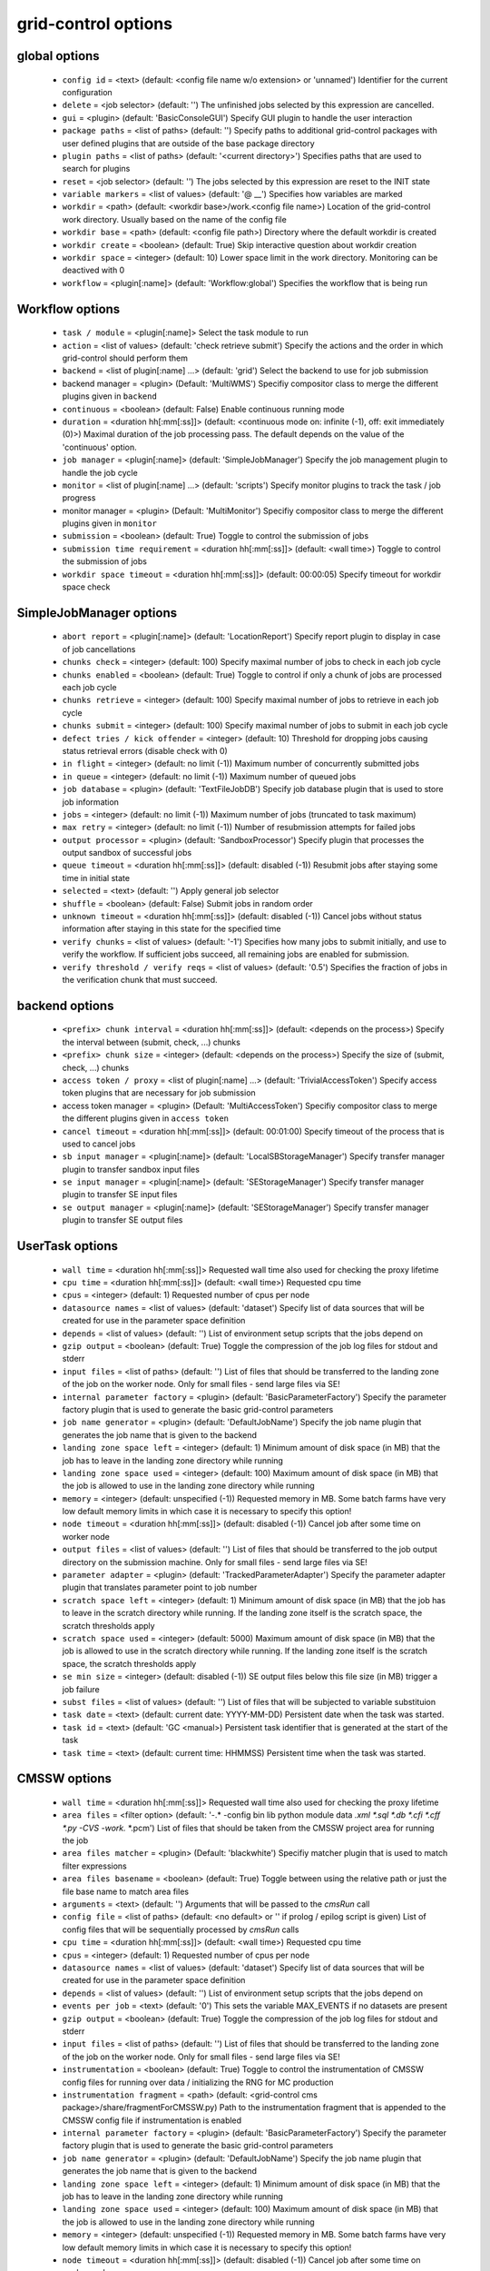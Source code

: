 grid-control options
====================

global options
--------------

  * ``config id`` = <text> (default: <config file name w/o extension> or 'unnamed')
    Identifier for the current configuration
  * ``delete`` = <job selector> (default: '')
    The unfinished jobs selected by this expression are cancelled.
  * ``gui`` = <plugin> (default: 'BasicConsoleGUI')
    Specify GUI plugin to handle the user interaction
  * ``package paths`` = <list of paths> (default: '')
    Specify paths to additional grid-control packages with user defined plugins that are outside of the base package directory
  * ``plugin paths`` = <list of paths> (default: '<current directory>')
    Specifies paths that are used to search for plugins
  * ``reset`` = <job selector> (default: '')
    The jobs selected by this expression are reset to the INIT state
  * ``variable markers`` = <list of values> (default: '@ __')
    Specifies how variables are marked
  * ``workdir`` = <path> (default: <workdir base>/work.<config file name>)
    Location of the grid-control work directory. Usually based on the name of the config file
  * ``workdir base`` = <path> (default: <config file path>)
    Directory where the default workdir is created
  * ``workdir create`` = <boolean> (default: True)
    Skip interactive question about workdir creation
  * ``workdir space`` = <integer> (default: 10)
    Lower space limit in the work directory. Monitoring can be deactived with 0
  * ``workflow`` = <plugin[:name]> (default: 'Workflow:global')
    Specifies the workflow that is being run

Workflow options
----------------

  * ``task / module`` = <plugin[:name]>
    Select the task module to run
  * ``action`` = <list of values> (default: 'check retrieve submit')
    Specify the actions and the order in which grid-control should perform them
  * ``backend`` = <list of plugin[:name] ...> (default: 'grid')
    Select the backend to use for job submission
  * backend manager = <plugin> (Default: 'MultiWMS')
    Specifiy compositor class to merge the different plugins given in ``backend``
  * ``continuous`` = <boolean> (default: False)
    Enable continuous running mode
  * ``duration`` = <duration hh[:mm[:ss]]> (default: <continuous mode on: infinite (-1), off: exit immediately (0)>)
    Maximal duration of the job processing pass. The default depends on the value of the 'continuous' option.
  * ``job manager`` = <plugin[:name]> (default: 'SimpleJobManager')
    Specify the job management plugin to handle the job cycle
  * ``monitor`` = <list of plugin[:name] ...> (default: 'scripts')
    Specify monitor plugins to track the task / job progress
  * monitor manager = <plugin> (Default: 'MultiMonitor')
    Specifiy compositor class to merge the different plugins given in ``monitor``
  * ``submission`` = <boolean> (default: True)
    Toggle to control the submission of jobs
  * ``submission time requirement`` = <duration hh[:mm[:ss]]> (default: <wall time>)
    Toggle to control the submission of jobs
  * ``workdir space timeout`` = <duration hh[:mm[:ss]]> (default: 00:00:05)
    Specify timeout for workdir space check

SimpleJobManager options
------------------------

  * ``abort report`` = <plugin[:name]> (default: 'LocationReport')
    Specify report plugin to display in case of job cancellations
  * ``chunks check`` = <integer> (default: 100)
    Specify maximal number of jobs to check in each job cycle
  * ``chunks enabled`` = <boolean> (default: True)
    Toggle to control if only a chunk of jobs are processed each job cycle
  * ``chunks retrieve`` = <integer> (default: 100)
    Specify maximal number of jobs to retrieve in each job cycle
  * ``chunks submit`` = <integer> (default: 100)
    Specify maximal number of jobs to submit in each job cycle
  * ``defect tries / kick offender`` = <integer> (default: 10)
    Threshold for dropping jobs causing status retrieval errors (disable check with 0)
  * ``in flight`` = <integer> (default: no limit (-1))
    Maximum number of concurrently submitted jobs
  * ``in queue`` = <integer> (default: no limit (-1))
    Maximum number of queued jobs
  * ``job database`` = <plugin> (default: 'TextFileJobDB')
    Specify job database plugin that is used to store job information
  * ``jobs`` = <integer> (default: no limit (-1))
    Maximum number of jobs (truncated to task maximum)
  * ``max retry`` = <integer> (default: no limit (-1))
    Number of resubmission attempts for failed jobs
  * ``output processor`` = <plugin> (default: 'SandboxProcessor')
    Specify plugin that processes the output sandbox of successful jobs
  * ``queue timeout`` = <duration hh[:mm[:ss]]> (default: disabled (-1))
    Resubmit jobs after staying some time in initial state
  * ``selected`` = <text> (default: '')
    Apply general job selector
  * ``shuffle`` = <boolean> (default: False)
    Submit jobs in random order
  * ``unknown timeout`` = <duration hh[:mm[:ss]]> (default: disabled (-1))
    Cancel jobs without status information after staying in this state for the specified time
  * ``verify chunks`` = <list of values> (default: '-1')
    Specifies how many jobs to submit initially, and use to verify the workflow. If sufficient jobs succeed, all remaining jobs are enabled for submission.
  * ``verify threshold / verify reqs`` = <list of values> (default: '0.5')
    Specifies the fraction of jobs in the verification chunk that must succeed.

backend options
---------------

  * ``<prefix> chunk interval`` = <duration hh[:mm[:ss]]> (default: <depends on the process>)
    Specify the interval between (submit, check, ...) chunks
  * ``<prefix> chunk size`` = <integer> (default: <depends on the process>)
    Specify the size of (submit, check, ...) chunks
  * ``access token / proxy`` = <list of plugin[:name] ...> (default: 'TrivialAccessToken')
    Specify access token plugins that are necessary for job submission
  * access token manager = <plugin> (Default: 'MultiAccessToken')
    Specifiy compositor class to merge the different plugins given in ``access token``
  * ``cancel timeout`` = <duration hh[:mm[:ss]]> (default: 00:01:00)
    Specify timeout of the process that is used to cancel jobs
  * ``sb input manager`` = <plugin[:name]> (default: 'LocalSBStorageManager')
    Specify transfer manager plugin to transfer sandbox input files
  * ``se input manager`` = <plugin[:name]> (default: 'SEStorageManager')
    Specify transfer manager plugin to transfer SE input files
  * ``se output manager`` = <plugin[:name]> (default: 'SEStorageManager')
    Specify transfer manager plugin to transfer SE output files

UserTask options
----------------

  * ``wall time`` = <duration hh[:mm[:ss]]>
    Requested wall time also used for checking the proxy lifetime
  * ``cpu time`` = <duration hh[:mm[:ss]]> (default: <wall time>)
    Requested cpu time
  * ``cpus`` = <integer> (default: 1)
    Requested number of cpus per node
  * ``datasource names`` = <list of values> (default: 'dataset')
    Specify list of data sources that will be created for use in the parameter space definition
  * ``depends`` = <list of values> (default: '')
    List of environment setup scripts that the jobs depend on
  * ``gzip output`` = <boolean> (default: True)
    Toggle the compression of the job log files for stdout and stderr
  * ``input files`` = <list of paths> (default: '')
    List of files that should be transferred to the landing zone of the job on the worker node. Only for small files - send large files via SE!
  * ``internal parameter factory`` = <plugin> (default: 'BasicParameterFactory')
    Specify the parameter factory plugin that is used to generate the basic grid-control parameters
  * ``job name generator`` = <plugin> (default: 'DefaultJobName')
    Specify the job name plugin that generates the job name that is given to the backend
  * ``landing zone space left`` = <integer> (default: 1)
    Minimum amount of disk space (in MB) that the job has to leave in the landing zone directory while running
  * ``landing zone space used`` = <integer> (default: 100)
    Maximum amount of disk space (in MB) that the job is allowed to use in the landing zone directory while running
  * ``memory`` = <integer> (default: unspecified (-1))
    Requested memory in MB. Some batch farms have very low default memory limits in which case it is necessary to specify this option!
  * ``node timeout`` = <duration hh[:mm[:ss]]> (default: disabled (-1))
    Cancel job after some time on worker node
  * ``output files`` = <list of values> (default: '')
    List of files that should be transferred to the job output directory on the submission machine. Only for small files - send large files via SE!
  * ``parameter adapter`` = <plugin> (default: 'TrackedParameterAdapter')
    Specify the parameter adapter plugin that translates parameter point to job number
  * ``scratch space left`` = <integer> (default: 1)
    Minimum amount of disk space (in MB) that the job has to leave in the scratch directory while running. If the landing zone itself is the scratch space, the scratch thresholds apply
  * ``scratch space used`` = <integer> (default: 5000)
    Maximum amount of disk space (in MB) that the job is allowed to use in the scratch directory while running. If the landing zone itself is the scratch space, the scratch thresholds apply
  * ``se min size`` = <integer> (default: disabled (-1))
    SE output files below this file size (in MB) trigger a job failure
  * ``subst files`` = <list of values> (default: '')
    List of files that will be subjected to variable substituion
  * ``task date`` = <text> (default: current date: YYYY-MM-DD)
    Persistent date when the task was started.
  * ``task id`` = <text> (default: 'GC <manual>)
    Persistent task identifier that is generated at the start of the task
  * ``task time`` = <text> (default: current time: HHMMSS)
    Persistent time when the task was started.

CMSSW options
-------------

  * ``wall time`` = <duration hh[:mm[:ss]]>
    Requested wall time also used for checking the proxy lifetime
  * ``area files`` = <filter option> (default: '-.* -config bin lib python module data *.xml *.sql *.db *.cfi *.cff *.py -CVS -work.* *.pcm')
    List of files that should be taken from the CMSSW project area for running the job
  * ``area files matcher`` = <plugin> (Default: 'blackwhite')
    Specifiy matcher plugin that is used to match filter expressions
  * ``area files basename`` = <boolean> (default: True)
    Toggle between using the relative path or just the file base name to match area files
  * ``arguments`` = <text> (default: '')
    Arguments that will be passed to the *cmsRun* call
  * ``config file`` = <list of paths> (default: <no default> or '' if prolog / epilog script is given)
    List of config files that will be sequentially processed by *cmsRun* calls
  * ``cpu time`` = <duration hh[:mm[:ss]]> (default: <wall time>)
    Requested cpu time
  * ``cpus`` = <integer> (default: 1)
    Requested number of cpus per node
  * ``datasource names`` = <list of values> (default: 'dataset')
    Specify list of data sources that will be created for use in the parameter space definition
  * ``depends`` = <list of values> (default: '')
    List of environment setup scripts that the jobs depend on
  * ``events per job`` = <text> (default: '0')
    This sets the variable MAX_EVENTS if no datasets are present
  * ``gzip output`` = <boolean> (default: True)
    Toggle the compression of the job log files for stdout and stderr
  * ``input files`` = <list of paths> (default: '')
    List of files that should be transferred to the landing zone of the job on the worker node. Only for small files - send large files via SE!
  * ``instrumentation`` = <boolean> (default: True)
    Toggle to control the instrumentation of CMSSW config files for running over data / initializing the RNG for MC production
  * ``instrumentation fragment`` = <path> (default: <grid-control cms package>/share/fragmentForCMSSW.py)
    Path to the instrumentation fragment that is appended to the CMSSW config file if instrumentation is enabled
  * ``internal parameter factory`` = <plugin> (default: 'BasicParameterFactory')
    Specify the parameter factory plugin that is used to generate the basic grid-control parameters
  * ``job name generator`` = <plugin> (default: 'DefaultJobName')
    Specify the job name plugin that generates the job name that is given to the backend
  * ``landing zone space left`` = <integer> (default: 1)
    Minimum amount of disk space (in MB) that the job has to leave in the landing zone directory while running
  * ``landing zone space used`` = <integer> (default: 100)
    Maximum amount of disk space (in MB) that the job is allowed to use in the landing zone directory while running
  * ``memory`` = <integer> (default: unspecified (-1))
    Requested memory in MB. Some batch farms have very low default memory limits in which case it is necessary to specify this option!
  * ``node timeout`` = <duration hh[:mm[:ss]]> (default: disabled (-1))
    Cancel job after some time on worker node
  * ``output files`` = <list of values> (default: '')
    List of files that should be transferred to the job output directory on the submission machine. Only for small files - send large files via SE!
  * ``parameter adapter`` = <plugin> (default: 'TrackedParameterAdapter')
    Specify the parameter adapter plugin that translates parameter point to job number
  * ``project area`` = <path> (default: <depends on ``scram arch`` and ``scram project``>)
    Specify location of the CMSSW project area that should be send with the job. Instead of the CMSSW project area, it is possible to specify ``scram arch`` and ``scram project`` to use a fresh CMSSW project.
  * ``scram arch`` = <text> (default: <depends on ``project area``>)
    Specify scram architecture that should be used by the job (eg. 'slc7_amd64_gcc777'). When using an existing CMSSW project area with ``project area``, this option uses the default value taken from the project area.
  * ``scram arch requirements`` = <boolean> (default: True)
    Toggle the inclusion of the scram architecture in the job requirements
  * ``scram project`` = <list of values> (default: '')
    Specify scram project that should be used by the job (eg. 'CMSSW CMSSW_9_9_9')
  * ``scram project requirements`` = <boolean> (default: False)
    Toggle the inclusion of the scram project name in the job requirements
  * ``scram project version requirements`` = <boolean> (default: False)
    Toggle the inclusion of the scram project version in the job requirements
  * ``scram version`` = <text> (default: 'scramv1')
    Specify scram version that should be used by the job.
  * ``scratch space left`` = <integer> (default: 1)
    Minimum amount of disk space (in MB) that the job has to leave in the scratch directory while running. If the landing zone itself is the scratch space, the scratch thresholds apply
  * ``scratch space used`` = <integer> (default: 5000)
    Maximum amount of disk space (in MB) that the job is allowed to use in the scratch directory while running. If the landing zone itself is the scratch space, the scratch thresholds apply
  * ``se min size`` = <integer> (default: disabled (-1))
    SE output files below this file size (in MB) trigger a job failure
  * ``se project area / se runtime`` = <boolean> (default: True)
    Toggle to specify how the CMSSW project area should be transferred to the worker node
  * ``subst files`` = <list of values> (default: '')
    List of files that will be subjected to variable substituion
  * ``task date`` = <text> (default: current date: YYYY-MM-DD)
    Persistent date when the task was started.
  * ``task id`` = <text> (default: 'GC <manual>)
    Persistent task identifier that is generated at the start of the task
  * ``task time`` = <text> (default: current time: HHMMSS)
    Persistent time when the task was started.
  * ``vo software dir / cmssw dir`` = <text> (default: '')
    This option allows to override of the VO_CMS_SW_DIR environment variable

CMSSWAdvanced options
---------------------

  * ``wall time`` = <duration hh[:mm[:ss]]>
    Requested wall time also used for checking the proxy lifetime
  * ``area files`` = <filter option> (default: '-.* -config bin lib python module data *.xml *.sql *.db *.cfi *.cff *.py -CVS -work.* *.pcm')
    List of files that should be taken from the CMSSW project area for running the job
  * ``area files matcher`` = <plugin> (Default: 'blackwhite')
    Specifiy matcher plugin that is used to match filter expressions
  * ``area files basename`` = <boolean> (default: True)
    Toggle between using the relative path or just the file base name to match area files
  * ``arguments`` = <text> (default: '')
    Arguments that will be passed to the *cmsRun* call
  * ``config file`` = <list of paths> (default: <no default> or '' if prolog / epilog script is given)
    List of config files that will be sequentially processed by *cmsRun* calls
  * ``cpu time`` = <duration hh[:mm[:ss]]> (default: <wall time>)
    Requested cpu time
  * ``cpus`` = <integer> (default: 1)
    Requested number of cpus per node
  * ``datasource names`` = <list of values> (default: 'dataset')
    Specify list of data sources that will be created for use in the parameter space definition
  * ``depends`` = <list of values> (default: '')
    List of environment setup scripts that the jobs depend on
  * ``events per job`` = <text> (default: '0')
    This sets the variable MAX_EVENTS if no datasets are present
  * ``gzip output`` = <boolean> (default: True)
    Toggle the compression of the job log files for stdout and stderr
  * ``input files`` = <list of paths> (default: '')
    List of files that should be transferred to the landing zone of the job on the worker node. Only for small files - send large files via SE!
  * ``instrumentation`` = <boolean> (default: True)
    Toggle to control the instrumentation of CMSSW config files for running over data / initializing the RNG for MC production
  * ``instrumentation fragment`` = <path> (default: <grid-control cms package>/share/fragmentForCMSSW.py)
    Path to the instrumentation fragment that is appended to the CMSSW config file if instrumentation is enabled
  * ``internal parameter factory`` = <plugin> (default: 'BasicParameterFactory')
    Specify the parameter factory plugin that is used to generate the basic grid-control parameters
  * ``job name generator`` = <plugin> (default: 'DefaultJobName')
    Specify the job name plugin that generates the job name that is given to the backend
  * ``landing zone space left`` = <integer> (default: 1)
    Minimum amount of disk space (in MB) that the job has to leave in the landing zone directory while running
  * ``landing zone space used`` = <integer> (default: 100)
    Maximum amount of disk space (in MB) that the job is allowed to use in the landing zone directory while running
  * ``memory`` = <integer> (default: unspecified (-1))
    Requested memory in MB. Some batch farms have very low default memory limits in which case it is necessary to specify this option!
  * ``nickname config`` = <lookup specifier> (default: {})
    Allows to specify a dictionary with list of config files that will be sequentially processed by *cmsRun* calls. The dictionary key is the job dependent dataset nickname
  * ``nickname config matcher`` = <plugin> (Default: 'regex')
    Specifiy matcher plugin that is used to match the lookup expressions
  * ``nickname constants`` = <list of values> (default: '')
    Allows to specify a list of nickname dependent variables. The value of the variables is specified separately in the form of a dictionary. (This option is deprecated, since *all* variables support this functionality now!)
  * ``nickname lumi filter`` = <dictionary> (default: {})
    Allows to specify a dictionary with nickname dependent lumi filter expressions. (This option is deprecated, since the normal option ``lumi filter`` already supports this!)
  * ``node timeout`` = <duration hh[:mm[:ss]]> (default: disabled (-1))
    Cancel job after some time on worker node
  * ``output files`` = <list of values> (default: '')
    List of files that should be transferred to the job output directory on the submission machine. Only for small files - send large files via SE!
  * ``parameter adapter`` = <plugin> (default: 'TrackedParameterAdapter')
    Specify the parameter adapter plugin that translates parameter point to job number
  * ``project area`` = <path> (default: <depends on ``scram arch`` and ``scram project``>)
    Specify location of the CMSSW project area that should be send with the job. Instead of the CMSSW project area, it is possible to specify ``scram arch`` and ``scram project`` to use a fresh CMSSW project.
  * ``scram arch`` = <text> (default: <depends on ``project area``>)
    Specify scram architecture that should be used by the job (eg. 'slc7_amd64_gcc777'). When using an existing CMSSW project area with ``project area``, this option uses the default value taken from the project area.
  * ``scram arch requirements`` = <boolean> (default: True)
    Toggle the inclusion of the scram architecture in the job requirements
  * ``scram project`` = <list of values> (default: '')
    Specify scram project that should be used by the job (eg. 'CMSSW CMSSW_9_9_9')
  * ``scram project requirements`` = <boolean> (default: False)
    Toggle the inclusion of the scram project name in the job requirements
  * ``scram project version requirements`` = <boolean> (default: False)
    Toggle the inclusion of the scram project version in the job requirements
  * ``scram version`` = <text> (default: 'scramv1')
    Specify scram version that should be used by the job.
  * ``scratch space left`` = <integer> (default: 1)
    Minimum amount of disk space (in MB) that the job has to leave in the scratch directory while running. If the landing zone itself is the scratch space, the scratch thresholds apply
  * ``scratch space used`` = <integer> (default: 5000)
    Maximum amount of disk space (in MB) that the job is allowed to use in the scratch directory while running. If the landing zone itself is the scratch space, the scratch thresholds apply
  * ``se min size`` = <integer> (default: disabled (-1))
    SE output files below this file size (in MB) trigger a job failure
  * ``se project area / se runtime`` = <boolean> (default: True)
    Toggle to specify how the CMSSW project area should be transferred to the worker node
  * ``subst files`` = <list of values> (default: '')
    List of files that will be subjected to variable substituion
  * ``task date`` = <text> (default: current date: YYYY-MM-DD)
    Persistent date when the task was started.
  * ``task id`` = <text> (default: 'GC <manual>)
    Persistent task identifier that is generated at the start of the task
  * ``task time`` = <text> (default: current time: HHMMSS)
    Persistent time when the task was started.
  * ``vo software dir / cmssw dir`` = <text> (default: '')
    This option allows to override of the VO_CMS_SW_DIR environment variable

dataset options
---------------

  * ``<datasource>`` = <list of [<nickname> : [<provider> :]] <dataset specifier> > (default: '')
    List of datasets to process (including optional nickname and dataset provider information)
  * <datasource> manager = <plugin> (Default: ':ThreadedMultiDatasetProvider:')
    Specifiy compositor class to merge the different plugins given in ``<datasource>``
  * ``<datasource> default query interval`` = <duration hh[:mm[:ss]]> (default: 00:01:00)
    Specify the default limit for the dataset query interval
  * ``<datasource> nickname source / nickname source`` = <plugin> (default: 'SimpleNickNameProducer')
    Specify nickname plugin that determines the nickname for datasets
  * ``<datasource> partition processor / partition processor`` = <list of plugins> (default: 'TFCPartitionProcessor LocationPartitionProcessor MetaPartitionProcessor BasicPartitionProcessor')
    Specify list of plugins that process partitions
  * <datasource> partition processor manager = <plugin> (Default: 'MultiPartitionProcessor')
    Specifiy compositor class to merge the different plugins given in ``<datasource> partition processor``
  * ``<datasource> processor`` = <list of plugins> (default: 'NickNameConsistencyProcessor EntriesConsistencyDataProcessor URLDataProcessor URLCountDataProcessor EntriesCountDataProcessor EmptyDataProcessor UniqueDataProcessor LocationDataProcessor')
    Specify list of plugins that process datasets before the partitioning
  * <datasource> processor manager = <plugin> (Default: 'MultiDataProcessor')
    Specifiy compositor class to merge the different plugins given in ``<datasource> processor``
  * ``<datasource> provider / default provider`` = <text> (default: 'ListProvider')
    Specify the name of the default dataset provider
  * ``<datasource> refresh`` = <duration hh[:mm[:ss]]> (default: disabled (-1))
    Specify the interval to check for changes in the used datasets
  * ``<datasource> splitter`` = <plugin> (default: 'FileBoundarySplitter')
    Specify the dataset splitter plugin to partition the dataset
  * ``resync jobs`` = <enum: append|preserve|fillgap|reorder> (default: append)
    Specify how resynced jobs should be handled
  * ``resync metadata`` = <list of values> (default: '')
    List of metadata keys that have configuration options to specify how metadata changes are handled by a dataset resync
  * ``resync mode <metadata key>`` = <enum: disable|complete|changed|ignore> (default: complete)
    Specify how changes in the given metadata key affect partitions during resync
  * ``resync mode added`` = <enum: disable|complete|changed|ignore> (default: complete)
    Sets the resync mode for new files
  * ``resync mode expand`` = <enum: disable|complete|changed|ignore> (default: changed)
    Sets the resync mode for expanded files
  * ``resync mode removed`` = <enum: disable|complete|changed|ignore> (default: complete)
    Sets the resync mode for removed files
  * ``resync mode shrink`` = <enum: disable|complete|changed|ignore> (default: changed)
    Sets the resync mode for shrunken files

CMS grid proxy options
----------------------

  * ``new proxy lifetime`` = <duration hh[:mm[:ss]]> (default: 03:12:00)
    Specify the new lifetime for a newly created grid proxy
  * ``new proxy roles`` = <list of values> (default: '')
    Specify the new roles for a newly created grid proxy (in addition to the cms role)
  * ``new proxy timeout`` = <duration hh[:mm[:ss]]> (default: 00:00:10)
    Specify the timeout for waiting to create a new grid proxy

TaskExecutableWrapper options
-----------------------------

  * ``[<prefix>] arguments`` = <text> (default: '')
    Specify arguments for the executable
  * ``[<prefix>] executable`` = <text> (default: <no default> or '')
    Path to the executable
  * ``[<prefix>] send executable`` = <boolean> (default: True)
    Toggle to control if the specified executable should be send together with the job

interactive options
-------------------

  * ``<option name>`` = <boolean>
    Toggle to switch interactive questions on and off
  * ``dataset name assignment`` = <boolean> (default: True)
    Toggle interactive question about issues with the bijectivity of the dataset / block name assignments in the scan provider
  * ``delete jobs`` = <boolean> (default: True)
    Toggle interactivity of job deletion requests
  * ``reset jobs`` = <boolean> (default: True)
    Toggle interactivity of job reset requests

logging options
---------------

  * ``<logger name> file`` = <text>
    Log file used by file logger
  * ``<logger name> <handler> code context / <logger name> code context`` = <integer> (default: 2)
    Number of code context lines in shown exception logs
  * ``<logger name> <handler> detail lower limit / <logger name> detail lower limit`` = <enum: LEVEL 0..50|NOTSET|DEBUG3...DEBUG|INFO3..INFO|DEFAULT|WARNING|ERROR|CRITICAL> (default: DEBUG)
    Logging messages below this log level will use the long form output
  * ``<logger name> <handler> detail upper limit / <logger name> detail upper limit`` = <enum: LEVEL 0..50|NOTSET|DEBUG3...DEBUG|INFO3..INFO|DEFAULT|WARNING|ERROR|CRITICAL> (default: ERROR)
    Logging messages above this log level will use the long form output
  * ``<logger name> <handler> file stack / <logger name> file stack`` = <integer> (default: 1)
    Level of detail for file stack information shown in exception logs
  * ``<logger name> <handler> thread stack / <logger name> thread stack`` = <integer> (default: 1)
    Level of detail for thread stack information shown in exception logs
  * ``<logger name> <handler> tree / <logger name> tree`` = <integer> (default: 2)
    Level of detail for exception tree information shown in exception logs
  * ``<logger name> <handler> variables / <logger name> variables`` = <integer> (default: 200)
    Level of detail for variable information shown in exception logs
  * ``<logger name> debug file`` = <list of paths> (default: '"<gc dir>/debug.log" "/tmp/gc.debug.<uid>.<pid>" "~/gc.debug"')
    Logfile used by debug file logger. In case multiple paths are specified, the first usable path will be used.
  * ``<logger name> handler`` = <list of values> (default: '')
    List of log handlers
  * ``<logger name> level`` = <enum: LEVEL 0..50|NOTSET|DEBUG3...DEBUG|INFO3..INFO|DEFAULT|WARNING|ERROR|CRITICAL> (default: <depends on the logger>)
    Logging level of log handlers
  * ``<logger name> propagate`` = <boolean> (default: <depends on the logger>)
    Toggle log propagation
  * ``activity stream stderr / activity stream`` = <plugin> (default: 'default_stream')
    Specify activity stream class that displays the current activity tree on stderr
  * ``activity stream stdout / activity stream`` = <plugin> (default: 'default_stream')
    Specify activity stream class that displays the current activity tree on stdout
  * ``debug mode`` = <boolean> (default: False)
    Toggle debug mode (detailed exception output on stdout)
  * ``display logger`` = <boolean> (default: False)
    Toggle display of logging structure

parameters options
------------------

  * ``parameters`` = <text> (default: '')
    Specify the parameter expression that defines the parameter space. The syntax depends on the used parameter factory.

ActivityMonitor options
-----------------------

  * ``activity max length`` = <integer> (default: 75)
    Specify maximum number of activities to display

Matcher options
---------------

  * ``<prefix> case sensitive`` = <boolean>
    Toggle case sensitivity for the matcher

TimedActivityMonitor options
----------------------------

  * ``activity interval`` = <float> (default: 5.0)
    Specify interval to display the
  * ``activity max length`` = <integer> (default: 75)
    Specify maximum number of activities to display

GridEngineDiscoverNodes options
-------------------------------

  * ``discovery timeout`` = <duration hh[:mm[:ss]]> (default: 00:00:30)
    Specify timeout of the process that is used to discover backend featues

GridEngineDiscoverQueues options
--------------------------------

  * ``discovery timeout`` = <duration hh[:mm[:ss]]> (default: 00:00:30)
    Specify timeout of the process that is used to discover backend featues

PBSDiscoverNodes options
------------------------

  * ``discovery timeout`` = <duration hh[:mm[:ss]]> (default: 00:00:30)
    Specify timeout of the process that is used to discover backend featues

CheckJobsWithProcess options
----------------------------

  * ``check promiscuous`` = <boolean> (default: False)
    Toggle the indiscriminate logging of the job status tool output
  * ``check timeout`` = <duration hh[:mm[:ss]]> (default: 00:01:00)
    Specify timeout of the process that is used to check the job status

GridEngineCheckJobs options
---------------------------

  * ``check promiscuous`` = <boolean> (default: False)
    Toggle the indiscriminate logging of the job status tool output
  * ``check timeout`` = <duration hh[:mm[:ss]]> (default: 00:01:00)
    Specify timeout of the process that is used to check the job status
  * ``job status key`` = <list of values> (default: 'JB_jobnum JB_jobnumber JB_job_number')
    List of property names that are used to determine the wms id of jobs

EmptyDataProcessor options
--------------------------

  * ``<datasource> remove empty blocks`` = <boolean> (default: True)
    Toggle removal of empty blocks (without files) from the dataset
  * ``<datasource> remove empty files`` = <boolean> (default: True)
    Toggle removal of empty files (without entries) from the dataset

EntriesCountDataProcessor options
---------------------------------

  * ``<datasource> limit entries / <datasource> limit events`` = <integer> (default: -1)
    Specify the number of events after which addition files in the dataset are discarded

LocationDataProcessor options
-----------------------------

  * ``<datasource> location filter`` = <filter option> (default: '')
    Specify dataset location filter. Dataset without locations have the filter whitelist applied
  * ``<datasource> location filter matcher`` = <plugin> (Default: 'blackwhite')
    Specifiy matcher plugin that is used to match filter expressions
  * ``<datasource> location filter plugin`` = <plugin> (Default: 'strict')
    Specifiy matcher plugin that is used to match filter expressions
  * ``<datasource> location filter order`` = <enum: source|matcher> (Default: source)
    Specifiy the order of the filtered list

LumiDataProcessor options
-------------------------

  * ``<datasource> lumi filter / lumi filter`` = <lookup specifier>
    Specify lumi filter for the dataset (as nickname dependent dictionary)
  * ``<datasource> lumi filter matcher`` = <plugin> (Default: start)
    Specifiy matcher plugin that is used to match the lookup expressions
  * ``<datasource> lumi filter strictness / lumi filter strictness`` = <enum: strict|weak> (default: strict)
    Specify if the lumi filter requires the run and lumi information (strict) or just the run information (weak)
  * ``<datasource> lumi keep / lumi keep`` = <enum: RunLumi|Run|none> (default: <Run/none depending on active/inactive lumi filter>)
    Specify which lumi metadata to retain

MergeDataProcessor options
--------------------------

  * ``<datasource> location merge mode`` = <enum: intersection|union|separate> (default: intersection)
    Specify how the location information should be processed by the dataset block merge procedure
  * ``<datasource> metadata merge mode`` = <enum: intersection|union|separate> (default: union)
    Specify how the metadata information should be processed by the dataset block merge procedure

MultiDataProcessor options
--------------------------

  * ``<datasource> processor prune`` = <boolean> (default: True)
    Toggle the removal of unused dataset processors from the dataset processing pipeline

PartitionEstimator options
--------------------------

  * ``<datasource> target partitions / target partitions`` = <integer> (default: -1)
    Specify the number of partitions the splitter should aim for
  * ``<datasource> target partitions per nickname / target partitions per nickname`` = <integer> (default: -1)
    Specify the number of partitions per nickname the splitter should aim for

SortingDataProcessor options
----------------------------

  * ``<datasource> block sort`` = <boolean> (default: False)
    Toggle sorting of dataset blocks
  * ``<datasource> files sort`` = <boolean> (default: False)
    Toggle sorting of dataset files
  * ``<datasource> location sort`` = <boolean> (default: False)
    Toggle sorting of dataset locations
  * ``<datasource> sort`` = <boolean> (default: False)
    Toggle sorting of datasets

URLCountDataProcessor options
-----------------------------

  * ``<datasource> limit urls / <datasource> limit files`` = <integer> (default: -1)
    Specify the number of files after which addition files in the dataset are discarded
  * ``<datasource> limit urls fraction / <datasource> limit files fraction`` = <float> (default: -1.0)
    Specify the fraction of files in the dataset that should be used

URLDataProcessor options
------------------------

  * ``<datasource> ignore urls / <datasource> ignore files`` = <filter option> (default: '')
    Specify list of url / data sources to remove from the dataset
  * ``<datasource> ignore urls matcher`` = <plugin> (Default: 'blackwhite')
    Specifiy matcher plugin that is used to match filter expressions
  * ``<datasource> ignore urls plugin`` = <plugin> (Default: 'weak')
    Specifiy matcher plugin that is used to match filter expressions
  * ``<datasource> ignore urls order`` = <enum: source|matcher> (Default: source)
    Specifiy the order of the filtered list

EntriesConsistencyDataProcessor options
---------------------------------------

  * ``<datasource> check entry consistency`` = <enum: warn|abort|ignore> (default: abort)
    Toggle check for consistency between the number of events given in the block and and the files

NickNameConsistencyProcessor options
------------------------------------

  * ``<datasource> check nickname collision`` = <enum: warn|abort|ignore> (default: abort)
    Toggle nickname collision checks between datasets
  * ``<datasource> check nickname consistency`` = <enum: warn|abort|ignore> (default: abort)
    Toggle check for consistency of nicknames between blocks in the same dataset

UniqueDataProcessor options
---------------------------

  * ``<datasource> check unique block`` = <enum: warn|abort|skip|ignore|record> (default: abort)
    Specify how to react to duplicated dataset and blockname combinations
  * ``<datasource> check unique url`` = <enum: warn|abort|skip|ignore|record> (default: abort)
    Specify how to react to duplicated urls in the dataset

InlineNickNameProducer options
------------------------------

  * ``<datasource> nickname expr / nickname expr`` = <text> (default: 'current_nickname')
    Specify a python expression (using the variables dataset, block and oldnick) to generate the dataset nickname for the block

SimpleNickNameProducer options
------------------------------

  * ``<datasource> nickname full name / nickname full name`` = <boolean> (default: True)
    Toggle if the nickname should be constructed from the complete dataset name or from the first part

CMSBaseProvider options
-----------------------

  * ``<datasource> lumi filter / lumi filter`` = <lookup specifier>
    Specify lumi filter for the dataset (as nickname dependent dictionary)
  * ``<datasource> lumi filter matcher`` = <plugin> (Default: start)
    Specifiy matcher plugin that is used to match the lookup expressions
  * ``<datasource> lumi metadata / lumi metadata`` = <boolean>
    Toggle the retrieval of lumi metadata
  * ``dbs instance`` = <text> (default: 'prod/global')
    Specify the default dbs instance (by url or instance identifier) to use for dataset queries
  * ``location format`` = <enum: hostname|siteDB|both> (default: hostname)
    Specify the format of the DBS location information
  * ``only complete sites`` = <boolean> (default: True)
    Toggle the inclusion of incomplete sites in the dataset location information
  * ``only valid`` = <boolean> (default: True)
    Toggle the inclusion of files marked as invalid dataset
  * ``phedex sites`` = <filter option> (default: '-* T1_*_Disk T2_* T3_*')
    Toggle the inclusion of files marked as invalid dataset
  * ``phedex sites matcher`` = <plugin> (Default: 'blackwhite')
    Specifiy matcher plugin that is used to match filter expressions
  * ``phedex sites plugin`` = <plugin> (Default: 'strict')
    Specifiy matcher plugin that is used to match filter expressions
  * ``phedex sites order`` = <enum: source|matcher> (Default: source)
    Specifiy the order of the filtered list

ConfigDataProvider options
--------------------------

  * ``<dataset URL>`` = <int> [<metadata in JSON format>]
    The option name corresponds to the URL of the dataset file. The value consists of the number of entry and some optional file metadata
  * ``events`` = <integer> (default: automatic (-1))
    Specify total number of events in the dataset
  * ``metadata`` = <text> (default: '[]')
    List of metadata keys in the dataset
  * ``metadata common`` = <text> (default: '[]')
    Specify metadata values in JSON format that are common to all files in the dataset
  * ``nickname`` = <text> (default: <determined by dataset expression>)
    Specify the dataset nickname
  * ``prefix`` = <text> (default: '')
    Specify the common prefix of URLs in the dataset
  * ``se list`` = <text> (default: '')
    Specify list of locations where the dataset is available

ScanProviderBase options
------------------------

  * ``<prefix> guard override`` = <list of values> (default: <taken from the selected info scanners>)
    Override the list of guard keys that are preventing files from being in the same datasets or block
  * ``<prefix> hash keys`` = <list of values> (default: '')
    Specify list of keys that are used to determine the datasets or block assigment of files
  * ``<prefix> key select`` = <list of values> (default: '')
    Specify list of dataset or block hashes that are selected for this data source
  * ``<prefix> name pattern`` = <text> (default: '')
    Specify the name pattern for the dataset or block (using variables that are common to all files in the dataset or block)
  * ``scanner`` = <list of values> (default: <depends on other configuration options>)
    Specify list of info scanner plugins to retrieve dataset informations

DASProvider options
-------------------

  * ``<datasource> lumi filter / lumi filter`` = <lookup specifier>
    Specify lumi filter for the dataset (as nickname dependent dictionary)
  * ``<datasource> lumi filter matcher`` = <plugin> (Default: start)
    Specifiy matcher plugin that is used to match the lookup expressions
  * ``<datasource> lumi metadata / lumi metadata`` = <boolean>
    Toggle the retrieval of lumi metadata
  * ``das instance`` = <text> (default: 'https://cmsweb.cern.ch/das/cache')
    Specify url to the DAS instance that is used to query the datasets
  * ``dbs instance`` = <text> (default: 'prod/global')
    Specify the default dbs instance (by url or instance identifier) to use for dataset queries
  * ``location format`` = <enum: hostname|siteDB|both> (default: hostname)
    Specify the format of the DBS location information
  * ``only complete sites`` = <boolean> (default: True)
    Toggle the inclusion of incomplete sites in the dataset location information
  * ``only valid`` = <boolean> (default: True)
    Toggle the inclusion of files marked as invalid dataset
  * ``phedex sites`` = <filter option> (default: '-* T1_*_Disk T2_* T3_*')
    Toggle the inclusion of files marked as invalid dataset
  * ``phedex sites matcher`` = <plugin> (Default: 'blackwhite')
    Specifiy matcher plugin that is used to match filter expressions
  * ``phedex sites plugin`` = <plugin> (Default: 'strict')
    Specifiy matcher plugin that is used to match filter expressions
  * ``phedex sites order`` = <enum: source|matcher> (Default: source)
    Specifiy the order of the filtered list

ThreadedMultiDatasetProvider options
------------------------------------

  * ``dataprovider thread max`` = <integer> (default: 3)
    Specify the maximum number of threads used for dataset query
  * ``dataprovider thread timeout`` = <duration hh[:mm[:ss]]> (default: 00:15:00)
    Specify the timeout for the dataset query to fail

DBSInfoProvider options
-----------------------

  * ``<prefix> guard override`` = <list of values> (default: <taken from the selected info scanners>)
    Override the list of guard keys that are preventing files from being in the same datasets or block
  * ``<prefix> hash keys`` = <list of values> (default: '')
    Specify list of keys that are used to determine the datasets or block assigment of files
  * ``<prefix> key select`` = <list of values> (default: '')
    Specify list of dataset or block hashes that are selected for this data source
  * ``<prefix> name pattern`` = <text> (default: '')
    Specify the name pattern for the dataset or block (using variables that are common to all files in the dataset or block)
  * ``discovery`` = <boolean> (default: False)
    Toggle discovery only mode (without DBS consistency checks)
  * ``scanner`` = <list of values> (default: <depends on other configuration options>)
    Specify list of info scanner plugins to retrieve dataset informations

EventBoundarySplitter options
-----------------------------

  * ``<datasource> entries per job / <datasource> events per job / entries per job / events per job`` = <lookup specifier>
    Set granularity of dataset splitter
  * ``<datasource> entries per job matcher`` = <plugin> (Default: start)
    Specifiy matcher plugin that is used to match the lookup expressions

FLSplitStacker options
----------------------

  * ``<datasource> splitter stack / splitter stack`` = <list of plugins> (default: 'BlockBoundarySplitter')
    Specify sequence of dataset splitters. All dataset splitters except for the last one have to be of type 'FileLevelSplitter', splitting only along file boundaries.

FileBoundarySplitter options
----------------------------

  * ``<datasource> files per job / files per job`` = <lookup specifier>
    Set granularity of dataset splitter
  * ``<datasource> files per job matcher`` = <plugin> (Default: start)
    Specifiy matcher plugin that is used to match the lookup expressions

HybridSplitter options
----------------------

  * ``<datasource> entries per job / <datasource> events per job / entries per job / events per job`` = <lookup specifier>
    Set guideline for the granularity of the dataset splitter
  * ``<datasource> entries per job matcher`` = <plugin> (Default: start)
    Specifiy matcher plugin that is used to match the lookup expressions

RunSplitter options
-------------------

  * ``<datasource> run range / run range`` = <lookup specifier> (default: {None: 1})
    Specify number of sequential runs that are processed per job
  * ``<datasource> run range matcher`` = <plugin> (Default: start)
    Specifiy matcher plugin that is used to match the lookup expressions

UserMetadataSplitter options
----------------------------

  * ``split metadata`` = <lookup specifier> (default: {})
    Specify the name of the metadata variable that is used to partition the dataset into equivalence classes.
  * ``split metadata matcher`` = <plugin> (Default: start)
    Specifiy matcher plugin that is used to match the lookup expressions

ANSIGUI options
---------------

  * ``gui element`` = <list of plugin[:name] ...> (default: 'report activity log')
    Specify the GUI elements that form the GUI display
  * gui element manager = <plugin> (Default: 'MultiGUIElement')
    Specifiy compositor class to merge the different plugins given in ``gui element``
  * ``gui redraw delay`` = <float> (default: 0.05)
    Specify the redraw delay for gui elements
  * ``gui redraw interval`` = <float> (default: 0.1)
    Specify the redraw interval for gui elements

BasicConsoleGUI options
-----------------------

  * ``report`` = <list of plugin[:name] ...> (default: 'BasicTheme')
    Type of report to display during operations
  * report manager = <plugin> (Default: 'MultiReport')
    Specifiy compositor class to merge the different plugins given in ``report``

AddFilePrefix options
---------------------

  * ``filename prefix`` = <text> (default: '')
    Specify prefix that is prepended to the dataset file names

DetermineEntries options
------------------------

  * ``entries command / events command`` = <text> (default: '')
    Specify command that, given the file name as argument, returns with the number of entries in the file
  * ``entries default / events default`` = <integer> (default: -1)
    Specify the default number of entries in a dataset file
  * ``entries key / events key`` = <text> (default: '')
    Specify a variable from the available metadata that contains the number of entries in a dataset file
  * ``entries per key value / events per key value`` = <float> (default: 1.0)
    Specify the conversion factor between the number of entries in a dataset file and the metadata key

FilesFromDataProvider options
-----------------------------

  * ``source dataset path`` = <text>
    Specify path to dataset file that provides the input to the info scanner pipeline

FilesFromLS options
-------------------

  * ``source directory`` = <text> (default: '.')
    Specify source directory that is queried for dataset files
  * ``source recurse`` = <boolean> (default: False)
    Toggle recursion into directories. This is only possible for local source directories!

LFNFromPath options
-------------------

  * ``lfn marker`` = <text> (default: '/store/')
    Specifiy the string that marks the beginning of the LFN

MatchDelimeter options
----------------------

  * ``delimeter block key`` = <delimeter>:<start>:<end> (default: '')
    Specify the the delimeter and range to derive a block key
  * ``delimeter block modifier`` = <text> (default: '')
    Specify a python expression to modify the delimeter block key - using the variable 'value'
  * ``delimeter dataset key`` = <delimeter>:<start>:<end> (default: '')
    Specify the the delimeter and range to derive a dataset key
  * ``delimeter dataset modifier`` = <text> (default: '')
    Specify a python expression to modify the delimeter dataset key - using the variable 'value'
  * ``delimeter match`` = <delimeter>:<count> (default: '')
    Specify the the delimeter and number of delimeters that have to be in the dataset file

MatchOnFilename options
-----------------------

  * ``filename filter`` = <filter option> (default: '*.root')
    Specify filename filter to select files for the dataset
  * ``filename filter matcher`` = <plugin> (Default: 'shell')
    Specifiy matcher plugin that is used to match filter expressions
  * ``filename filter relative`` = <boolean> (default: True)
    Toggle between using the absolute path or just the base path to match file names

MetadataFromCMSSW options
-------------------------

  * ``include config infos`` = <boolean> (default: False)
    Toggle the inclusion of config information in the dataset metadata

MetadataFromTask options
------------------------

  * ``ignore task vars`` = <list of values> (default: <list of common task vars>)
    Specifiy the list of task variables that is not included in the dataset metadata

ObjectsFromCMSSW options
------------------------

  * ``include parent infos`` = <boolean> (default: False)
    Toggle the inclusion of parentage information in the dataset metadata
  * ``merge config infos`` = <boolean> (default: True)
    Toggle the merging of config file information according to config file hashes instead of config file names

OutputDirsFromConfig options
----------------------------

  * ``source config`` = <path>
    Specify source config file that contains the workflow whose output is queried for dataset files
  * ``source job selector`` = <text> (default: '')
    Specify job selector to apply to jobs in the task
  * ``workflow`` = <plugin[:name]> (default: 'Workflow:global')
    Specifies the workflow that is read from the config file

OutputDirsFromWork options
--------------------------

  * ``source directory`` = <path>
    Specify source directory that is queried for output directories of the task
  * ``source job selector`` = <text> (default: '')
    Specify job selector to apply to jobs in the task

ParentLookup options
--------------------

  * ``merge parents`` = <boolean> (default: False)
    Toggle the merging of dataset blocks with different parent paths
  * ``parent keys`` = <list of values> (default: '')
    Specify the dataset metadata keys that contain parentage information
  * ``parent match level`` = <integer> (default: 1)
    Specify the number of path components that is used to match parent files from the parent dataset and the used parent LFN. (0 == full match)
  * ``parent source`` = <text> (default: '')
    Specify the dataset specifier from which the parent information is taken

ConfigurableJobName options
---------------------------

  * ``job name`` = <text> (default: '@GC_TASK_ID@.@GC_JOB_ID@')
    Specify the job name template for the job name given to the backend

BlackWhiteMatcher options
-------------------------

  * ``<prefix> case sensitive`` = <boolean>
    Toggle case sensitivity for the matcher
  * ``<prefix> mode`` = <plugin> (default: 'start')
    Specify the matcher plugin that is used to match the subexpressions of the filter

GUIElement options
------------------

  * ``gui height interval`` = <float> (default: 10.0)
    Specify the interval for gui element height changes
  * ``gui refresh interval`` = <float> (default: 0.2)
    Specify the interval for gui element refresh cycles

GridAccessToken options
-----------------------

  * ``ignore needed time / ignore walltime`` = <boolean> (default: False)
    Toggle if the needed time influences the decision if the proxy allows job submission
  * ``ignore warnings`` = <boolean> (default: False)
    Toggle check for non-zero exit code from voms-proxy-info
  * ``min lifetime`` = <duration hh[:mm[:ss]]> (default: 00:05:00)
    Specify the minimal lifetime of the proxy that is required to enable job submission
  * ``proxy path`` = <text> (default: '')
    Specify the path to the proxy file that is used to check
  * ``query time / min query time`` = <duration hh[:mm[:ss]]> (default: 00:30:00)
    Specify the interval in which queries are performed
  * ``urgent query time / max query time`` = <duration hh[:mm[:ss]]> (default: 00:05:00)
    Specify the interval in which queries are performed when the time is running out

AFSAccessToken options
----------------------

  * ``access refresh`` = <duration hh[:mm[:ss]]> (default: 01:00:00)
    Specify the lifetime threshold at which the access token is renewed
  * ``ignore needed time / ignore walltime`` = <boolean> (default: False)
    Toggle if the needed time influences the decision if the proxy allows job submission
  * ``min lifetime`` = <duration hh[:mm[:ss]]> (default: 00:05:00)
    Specify the minimal lifetime of the proxy that is required to enable job submission
  * ``query time / min query time`` = <duration hh[:mm[:ss]]> (default: 00:30:00)
    Specify the interval in which queries are performed
  * ``tickets`` = <list of values> (default: <all tickets: ''>)
    Specify the subset of kerberos tickets to check the access token lifetime
  * ``urgent query time / max query time`` = <duration hh[:mm[:ss]]> (default: 00:05:00)
    Specify the interval in which queries are performed when the time is running out

CoverageBroker options
----------------------

  * ``<broker name>`` = <filter option> (default: '')
    Specify the subset of entries that is stored sequentially in the job requirements
  * ``<broker name> matcher`` = <plugin> (Default: 'blackwhite')
    Specifiy matcher plugin that is used to match filter expressions
  * ``<broker name> plugin`` = <plugin> (Default: 'try_strict')
    Specifiy matcher plugin that is used to match filter expressions
  * ``<broker name> order`` = <enum: source|matcher> (Default: matcher)
    Specifiy the order of the filtered list
  * ``<broker name> entries`` = <integer> (default: no limit (0))
    Specify the number of broker results to store in the job requirements
  * ``<broker name> randomize`` = <boolean> (default: False)
    Toggle the randomization of broker results

FilterBroker options
--------------------

  * ``<broker name>`` = <filter option> (default: '')
    Specify the filter expression to select entries given to the broker
  * ``<broker name> matcher`` = <plugin> (Default: 'blackwhite')
    Specifiy matcher plugin that is used to match filter expressions
  * ``<broker name> plugin`` = <plugin> (Default: 'try_strict')
    Specifiy matcher plugin that is used to match filter expressions
  * ``<broker name> order`` = <enum: source|matcher> (Default: matcher)
    Specifiy the order of the filtered list
  * ``<broker name> entries`` = <integer> (default: no limit (0))
    Specify the number of broker results to store in the job requirements
  * ``<broker name> randomize`` = <boolean> (default: False)
    Toggle the randomization of broker results

StorageBroker options
---------------------

  * ``<broker name> entries`` = <integer> (default: no limit (0))
    Specify the number of broker results to store in the job requirements
  * ``<broker name> randomize`` = <boolean> (default: False)
    Toggle the randomization of broker results
  * ``<broker name> storage access`` = <lookup specifier> (default: {})
    Specify the lookup dictionary that maps storage requirements into other kinds of requirements
  * ``<broker name> storage access matcher`` = <plugin> (Default: start)
    Specifiy matcher plugin that is used to match the lookup expressions

UserBroker options
------------------

  * ``<broker name>`` = <list of values> (default: '')
    Specify the list of user settings for the broker
  * ``<broker name> entries`` = <integer> (default: no limit (0))
    Specify the number of broker results to store in the job requirements
  * ``<broker name> randomize`` = <boolean> (default: False)
    Toggle the randomization of broker results

DashBoard options
-----------------

  * ``application`` = <text> (default: 'shellscript')
    Specify the name of the application that is reported to dashboard
  * ``dashboard timeout`` = <duration hh[:mm[:ss]]> (default: 00:00:05)
    Specify the timeout for dashboard interactions
  * ``task`` = <text> (default: <'analysis' but can be overridden by task>)
    Specify the task type reported to dashboard
  * ``task name`` = <text> (default: '@GC_TASK_ID@_@DATASETNICK@')
    Specify the task name reported to dashboard

JabberAlarm options
-------------------

  * ``source jid`` = <text>
    source account of the jabber messages
  * ``source password file`` = <path>
    path to password file of the source account
  * ``target jid`` = <text>
    target account of the jabber messages

ScriptMonitoring options
------------------------

  * ``on finish`` = <command or path> (default: '')
    Specify script that is executed when grid-control is exited
  * ``on finish type`` = <enum: executable|command> (Default: executable)
    Specifiy the type of command
  * ``on output`` = <command or path> (default: '')
    Specify script that is executed when the job output is retrieved
  * ``on output type`` = <enum: executable|command> (Default: executable)
    Specifiy the type of command
  * ``on status`` = <command or path> (default: '')
    Specify script that is executed when the job status changes
  * ``on status type`` = <enum: executable|command> (Default: executable)
    Specifiy the type of command
  * ``on submit`` = <command or path> (default: '')
    Specify script that is executed when a job is submitted
  * ``on submit type`` = <enum: executable|command> (Default: executable)
    Specifiy the type of command
  * ``script timeout`` = <duration hh[:mm[:ss]]> (default: 00:00:20)
    Specify the maximal script runtime after which the script is aborted
  * ``silent`` = <boolean> (default: True)
    Do not show output of event scripts

FrameGUIElement options
-----------------------

  * ``gui dump stream`` = <boolean> (default: True)
    Toggle dumping any buffered log streams recorded during GUI operations
  * ``gui height interval`` = <float> (default: 10.0)
    Specify the interval for gui element height changes
  * ``gui refresh interval`` = <float> (default: 0.2)
    Specify the interval for gui element refresh cycles

UserLogGUIElement options
-------------------------

  * ``gui height interval`` = <float> (default: 10.0)
    Specify the interval for gui element height changes
  * ``gui refresh interval`` = <float> (default: 0.2)
    Specify the interval for gui element refresh cycles
  * ``log dump`` = <boolean> (default: True)
    Toggle dump of the log history when grid-control is quitting
  * ``log length`` = <integer> (default: 200)
    Specify length of the log history
  * ``log wrap`` = <boolean> (default: True)
    Toggle wrapping of log entries

ActivityGUIElement options
--------------------------

  * ``activity height max`` = <integer> (default: 5)
    Specify the maximum height of the activity gui element
  * ``activity height min`` = <integer> (default: 1)
    Specify the minimal height of the activity gui element
  * ``activity stream`` = <plugin> (default: 'multi_stream')
    Specify activity stream class that displays the current activity tree on the gui
  * ``gui height interval`` = <float> (default: 10.0)
    Specify the interval for gui element height changes
  * ``gui refresh interval`` = <float> (default: 0.2)
    Specify the interval for gui element refresh cycles

ReportGUIElement options
------------------------

  * ``gui height interval`` = <float> (default: 10.0)
    Specify the interval for gui element height changes
  * ``gui refresh interval`` = <float> (default: 0.2)
    Specify the interval for gui element refresh cycles
  * ``report`` = <list of plugin[:name] ...> (default: 'ANSITheme')
    Type of report to display during operations
  * report manager = <plugin> (Default: 'MultiReport')
    Specifiy compositor class to merge the different plugins given in ``report``

ColorBarReport options
----------------------

  * ``report bar show numbers`` = <boolean> (default: False)
    Toggle displaying numeric information in the job progress bar

ModernReport options
--------------------

  * ``report categories max`` = <integer> (default: <20% of the console height>)
    Specify the maximum amount of categories that should be displayed

TimeReport options
------------------

  * ``dollar per hour`` = <float> (default: 0.013)
    Specify how much a cpu hour costs for the computing cost estimation

BackendReport options
---------------------

  * ``report hierarchy`` = <list of values> (default: 'wms')
    Specify the hierarchy of backend variables in the report table
  * ``report history`` = <boolean> (default: False)
    Toggle the inclusion of history job information in the report

LocalSBStorageManager options
-----------------------------

  * ``<storage type> path`` = <path> (default: <workdir>/sandbox)
    Specify the default transport URL that is used to transfer files over this type of storage channel

SEStorageManager options
------------------------

  * ``<storage channel> path / <storage type> path`` = <list of values>
    Specify the default transport URL(s) that are used to transfer files over this type of storage channel
  * ``<storage channel> files`` = <list of values> (default: '')
    Specify the files that are transferred over this storage channel
  * ``<storage channel> force`` = <boolean> (default: True)
    Specify the files that are transferred over this storage channel
  * ``<storage channel> pattern`` = <text> (default: '@X@')
    Specify the pattern that is used to translate local to remote file names
  * ``<storage channel> timeout`` = <duration hh[:mm[:ss]]> (default: 02:00:00)
    Specify the transfer timeout for files over this storage channel

ROOTTask options
----------------

  * ``executable`` = <text>
    Path to the executable
  * ``wall time`` = <duration hh[:mm[:ss]]>
    Requested wall time also used for checking the proxy lifetime
  * ``cpu time`` = <duration hh[:mm[:ss]]> (default: <wall time>)
    Requested cpu time
  * ``cpus`` = <integer> (default: 1)
    Requested number of cpus per node
  * ``datasource names`` = <list of values> (default: 'dataset')
    Specify list of data sources that will be created for use in the parameter space definition
  * ``depends`` = <list of values> (default: '')
    List of environment setup scripts that the jobs depend on
  * ``gzip output`` = <boolean> (default: True)
    Toggle the compression of the job log files for stdout and stderr
  * ``input files`` = <list of paths> (default: '')
    List of files that should be transferred to the landing zone of the job on the worker node. Only for small files - send large files via SE!
  * ``internal parameter factory`` = <plugin> (default: 'BasicParameterFactory')
    Specify the parameter factory plugin that is used to generate the basic grid-control parameters
  * ``job name generator`` = <plugin> (default: 'DefaultJobName')
    Specify the job name plugin that generates the job name that is given to the backend
  * ``landing zone space left`` = <integer> (default: 1)
    Minimum amount of disk space (in MB) that the job has to leave in the landing zone directory while running
  * ``landing zone space used`` = <integer> (default: 100)
    Maximum amount of disk space (in MB) that the job is allowed to use in the landing zone directory while running
  * ``memory`` = <integer> (default: unspecified (-1))
    Requested memory in MB. Some batch farms have very low default memory limits in which case it is necessary to specify this option!
  * ``node timeout`` = <duration hh[:mm[:ss]]> (default: disabled (-1))
    Cancel job after some time on worker node
  * ``output files`` = <list of values> (default: '')
    List of files that should be transferred to the job output directory on the submission machine. Only for small files - send large files via SE!
  * ``parameter adapter`` = <plugin> (default: 'TrackedParameterAdapter')
    Specify the parameter adapter plugin that translates parameter point to job number
  * ``root path`` = <text> (default: ${ROOTSYS})
    Path to the ROOT installation
  * ``scratch space left`` = <integer> (default: 1)
    Minimum amount of disk space (in MB) that the job has to leave in the scratch directory while running. If the landing zone itself is the scratch space, the scratch thresholds apply
  * ``scratch space used`` = <integer> (default: 5000)
    Maximum amount of disk space (in MB) that the job is allowed to use in the scratch directory while running. If the landing zone itself is the scratch space, the scratch thresholds apply
  * ``se min size`` = <integer> (default: disabled (-1))
    SE output files below this file size (in MB) trigger a job failure
  * ``subst files`` = <list of values> (default: '')
    List of files that will be subjected to variable substituion
  * ``task date`` = <text> (default: current date: YYYY-MM-DD)
    Persistent date when the task was started.
  * ``task id`` = <text> (default: 'GC <manual>)
    Persistent task identifier that is generated at the start of the task
  * ``task time`` = <text> (default: current time: HHMMSS)
    Persistent time when the task was started.

InactiveWMS options
-------------------

  * ``access token / proxy`` = <list of plugin[:name] ...> (default: 'TrivialAccessToken')
    Specify access token plugins that are necessary for job submission
  * access token manager = <plugin> (Default: 'MultiAccessToken')
    Specifiy compositor class to merge the different plugins given in ``access token``
  * ``job parser`` = <plugin> (default: 'JobInfoProcessor')
    Specify plugin that checks the output sandbox of the job and returns with the job status
  * ``wait idle`` = <integer> (default: 60)
    Wait for the specified duration if the job cycle was idle
  * ``wait work`` = <integer> (default: 10)
    Wait for the specified duration during the work steps of the job cycle

Local options
-------------

  * ``job parser`` = <plugin> (default: 'JobInfoProcessor')
    Specify plugin that checks the output sandbox of the job and returns with the job status
  * ``sandbox path`` = <path> (default: <workdir>/sandbox)
    Specify the sandbox path
  * ``wait idle`` = <integer> (default: 60)
    Wait for the specified duration if the job cycle was idle
  * ``wait work`` = <integer> (default: 10)
    Wait for the specified duration during the work steps of the job cycle
  * ``wms`` = <text> (default: '')
    Override automatic discovery of local backend

MultiWMS options
----------------

  * ``job parser`` = <plugin> (default: 'JobInfoProcessor')
    Specify plugin that checks the output sandbox of the job and returns with the job status
  * ``wait idle`` = <integer> (default: 60)
    Wait for the specified duration if the job cycle was idle
  * ``wait work`` = <integer> (default: 10)
    Wait for the specified duration during the work steps of the job cycle
  * ``wms broker`` = <plugin[:name]> (default: 'RandomBroker')
    Specify broker plugin to select the WMS for job submission

Condor options
--------------

  * ``classad data / classaddata`` = <list of values> (default: '')
    List of classAds to manually add to the job submission file
  * ``email / notifyemail`` = <text> (default: '')
    Specify the email address for job notifications
  * ``jdl data / jdldata`` = <list of values> (default: '')
    List of jdl lines to manually add to the job submission file
  * ``job parser`` = <plugin> (default: 'JobInfoProcessor')
    Specify plugin that checks the output sandbox of the job and returns with the job status
  * ``pool host list / poolhostlist`` = <list of values> (default: '')
    Specify list of pool hosts
  * ``poolargs query`` = <dictionary> (default: {})
    Specify keys for condor pool ClassAds
  * ``poolargs req`` = <dictionary> (default: {})
    Specify keys for condor pool ClassAds
  * ``remote dest`` = <text> (default: '@')
    Specify remote destination
  * ``remote type`` = <enum: LOCAL|SPOOL|SSH|GSISSH> (default: LOCAL)
    Specify the type of remote destination
  * ``remote user`` = <text> (default: '')
    Specify user at remote destination
  * ``remote workdir`` = <text> (default: '')
    Specify work directory at the remote destination
  * ``sandbox path`` = <path> (default: <workdir>/sandbox)
    Specify the sandbox path
  * ``site broker`` = <plugin[:name]> (default: 'UserBroker')
    Specify broker plugin to select the site for job submission
  * ``task id`` = <text> (default: <md5 hash>)
    Persistent condor task identifier that is generated at the start of the task
  * ``universe`` = <text> (default: 'vanilla')
    Specify the name of the Condor universe
  * ``wait idle`` = <integer> (default: 60)
    Wait for the specified duration if the job cycle was idle
  * ``wait work`` = <integer> (default: 10)
    Wait for the specified duration during the work steps of the job cycle

GridWMS options
---------------

  * ``ce`` = <text> (default: '')
    Specify CE for job submission
  * ``config`` = <path> (default: '')
    Specify the config file with grid settings
  * ``job parser`` = <plugin> (default: 'JobInfoProcessor')
    Specify plugin that checks the output sandbox of the job and returns with the job status
  * ``site broker`` = <plugin[:name]> (default: 'UserBroker')
    Specify broker plugin to select the site for job submission
  * ``vo`` = <text> (default: <group from the access token>)
    Specify the VO used for job submission
  * ``wait idle`` = <integer> (default: 60)
    Wait for the specified duration if the job cycle was idle
  * ``wait work`` = <integer> (default: 10)
    Wait for the specified duration during the work steps of the job cycle
  * ``warn sb size`` = <integer> (default: 5)
    Warning threshold for large sandboxes (in MB)

HTCondor options
----------------

  * ``append info`` = <list of values> (default: '')
    List of classAds to manually add to the job submission file
  * ``append opts`` = <list of values> (default: '')
    List of jdl lines to manually add to the job submission file
  * ``job parser`` = <plugin> (default: 'JobInfoProcessor')
    Specify plugin that checks the output sandbox of the job and returns with the job status
  * ``poolconfig`` = <list of values> (default: '')
    Specify the list of pool config files
  * ``sandbox path`` = <path> (default: <workdir>/sandbox.<wms name>)
    Specify the sandbox path
  * ``schedduri`` = <text> (default: '')
    Specify URI of the schedd
  * ``universe`` = <text> (default: 'vanilla')
    Specify the name of the Condor universe
  * ``wait idle`` = <integer> (default: 60)
    Wait for the specified duration if the job cycle was idle
  * ``wait work`` = <integer> (default: 10)
    Wait for the specified duration during the work steps of the job cycle

CreamWMS options
----------------

  * ``ce`` = <text> (default: '')
    Specify CE for job submission
  * ``config`` = <path> (default: '')
    Specify the config file with grid settings
  * ``job chunk size`` = <integer> (default: 10)
    Specify size of job submission chunks
  * ``job parser`` = <plugin> (default: 'JobInfoProcessor')
    Specify plugin that checks the output sandbox of the job and returns with the job status
  * ``site broker`` = <plugin[:name]> (default: 'UserBroker')
    Specify broker plugin to select the site for job submission
  * ``vo`` = <text> (default: <group from the access token>)
    Specify the VO used for job submission
  * ``wait idle`` = <integer> (default: 60)
    Wait for the specified duration if the job cycle was idle
  * ``wait work`` = <integer> (default: 10)
    Wait for the specified duration during the work steps of the job cycle
  * ``warn sb size`` = <integer> (default: 5)
    Warning threshold for large sandboxes (in MB)

GliteWMS options
----------------

  * ``ce`` = <text> (default: '')
    Specify CE for job submission
  * ``config`` = <path> (default: '')
    Specify the config file with grid settings
  * ``discover sites`` = <boolean> (default: False)
    Toggle the automatic discovery of matching CEs
  * ``discover wms`` = <boolean> (default: True)
    Toggle the automatic discovery of WMS endpoints
  * ``force delegate`` = <boolean> (default: False)
    Toggle the enforcement of proxy delegation to the WMS
  * ``job parser`` = <plugin> (default: 'JobInfoProcessor')
    Specify plugin that checks the output sandbox of the job and returns with the job status
  * ``site broker`` = <plugin[:name]> (default: 'UserBroker')
    Specify broker plugin to select the site for job submission
  * ``try delegate`` = <boolean> (default: True)
    Toggle the attempt to do proxy delegation to the WMS
  * ``vo`` = <text> (default: <group from the access token>)
    Specify the VO used for job submission
  * ``wait idle`` = <integer> (default: 60)
    Wait for the specified duration if the job cycle was idle
  * ``wait work`` = <integer> (default: 10)
    Wait for the specified duration during the work steps of the job cycle
  * ``warn sb size`` = <integer> (default: 5)
    Warning threshold for large sandboxes (in MB)
  * ``wms discover full`` = <boolean> (default: True)
    Toggle between full and lazy WMS endpoint discovery

GridEngine options
------------------

  * ``account`` = <text> (default: '')
    Specify fairshare account
  * ``delay output`` = <boolean> (default: False)
    Toggle between direct output of stdout/stderr to the sandbox or indirect output to local tmp during job execution
  * ``job parser`` = <plugin> (default: 'JobInfoProcessor')
    Specify plugin that checks the output sandbox of the job and returns with the job status
  * ``memory`` = <integer> (default: unspecified (-1))
    Requested memory in MB by the batch system
  * ``project name`` = <text> (default: '')
    Specify project name for batch fairshare
  * ``queue broker`` = <plugin[:name]> (default: 'UserBroker')
    Specify broker plugin to select the queue for job submission
  * ``scratch path`` = <list of values> (default: 'TMPDIR /tmp')
    Specify the list of scratch environment variables and paths to search for the scratch directory
  * ``shell`` = <text> (default: '')
    Specify the shell to use for job execution
  * ``site broker`` = <plugin[:name]> (default: 'UserBroker')
    Specify broker plugin to select the site for job submission
  * ``software requirement map`` = <lookup specifier> (default: {})
    Specify a dictionary to map job requirements into submission options
  * ``software requirement map matcher`` = <plugin> (Default: start)
    Specifiy matcher plugin that is used to match the lookup expressions
  * ``submit options`` = <text> (default: '')
    Specify additional job submission options
  * ``user`` = <text> (default: <local user name>)
    Specify batch system user name
  * ``wait idle`` = <integer> (default: 60)
    Wait for the specified duration if the job cycle was idle
  * ``wait work`` = <integer> (default: 10)
    Wait for the specified duration during the work steps of the job cycle

PBS options
-----------

  * ``account`` = <text> (default: '')
    Specify fairshare account
  * ``delay output`` = <boolean> (default: False)
    Toggle between direct output of stdout/stderr to the sandbox or indirect output to local tmp during job execution
  * ``job parser`` = <plugin> (default: 'JobInfoProcessor')
    Specify plugin that checks the output sandbox of the job and returns with the job status
  * ``memory`` = <integer> (default: unspecified (-1))
    Requested memory in MB by the batch system
  * ``queue broker`` = <plugin[:name]> (default: 'UserBroker')
    Specify broker plugin to select the queue for job submission
  * ``scratch path`` = <list of values> (default: 'TMPDIR /tmp')
    Specify the list of scratch environment variables and paths to search for the scratch directory
  * ``server`` = <text> (default: '')
    Specify the PBS batch server
  * ``shell`` = <text> (default: '')
    Specify the shell to use for job execution
  * ``site broker`` = <plugin[:name]> (default: 'UserBroker')
    Specify broker plugin to select the site for job submission
  * ``software requirement map`` = <lookup specifier> (default: {})
    Specify a dictionary to map job requirements into submission options
  * ``software requirement map matcher`` = <plugin> (Default: start)
    Specifiy matcher plugin that is used to match the lookup expressions
  * ``submit options`` = <text> (default: '')
    Specify additional job submission options
  * ``wait idle`` = <integer> (default: 60)
    Wait for the specified duration if the job cycle was idle
  * ``wait work`` = <integer> (default: 10)
    Wait for the specified duration during the work steps of the job cycle

BasicParameterFactory options
-----------------------------

  * ``constants`` = <list of values> (default: '')
    Specify the list of constant names that is queried for values
  * ``nseeds`` = <integer> (default: 10)
    Number of random seeds to generate
  * ``parameter factory`` = <plugin> (default: 'SimpleParameterFactory')
    Specify the parameter factory plugin that is used to generate the parameter space of the task
  * ``random variables`` = <list of values> (default: 'JOB_RANDOM')
    Specify list of variable names that will contain random values on the worker node
  * ``repeat`` = <integer> (default: -1)
    Specify the number of jobs that each parameter space point spawns
  * ``seeds`` = <list of values> (default: Generate <nseeds> random seeds)
    Random seeds used in the job via @SEED_j@
	@SEED_0@ = 32, 33, 34, ... for first, second, third job
	@SEED_1@ = 51, 52, 53, ... for first, second, third job
  * ``translate requirements`` = <boolean> (default: True)
    Toggle the translation of the parameters WALLTIME, CPUTIME and MEMORY into job requirements

BasicPartitionProcessor options
-------------------------------

  * ``<datasource> partition file names delimeter / partition file names delimeter`` = <text> (default: '')
    Specify the delimeter used to concatenate the dataset file list
  * ``<datasource> partition file names format / partition file names format`` = <text> (default: '%s')
    Specify the format of the dataset files given to the job
  * ``<datasource> partition variable file names / partition variable file names`` = <text> (default: 'FILE_NAMES')
    Specify variable name containing the list of file names
  * ``<datasource> partition variable max events / partition variable max events`` = <text> (default: 'MAX_EVENTS')
    Specify variable name containing the number of events to process
  * ``<datasource> partition variable prefix / partition variable prefix`` = <text> (default: 'DATASET')
    Specify prefix for variables containing dataset information
  * ``<datasource> partition variable skip events / partition variable skip events`` = <text> (default: 'SKIP_EVENTS')
    Specify variable name containing the number of events to skip

LFNPartitionProcessor options
-----------------------------

  * ``<datasource> partition lfn modifier / partition lfn modifier`` = <text> (default: '')
    Specify a LFN prefix or prefix shortcut ('/': reduce to LFN)
  * ``<datasource> partition lfn modifier dict / partition lfn modifier dict`` = <dictionary> (default: {'<xrootd>': 'root://cms-xrd-global.cern.ch/', '<xrootd:eu>': 'root://xrootd-cms.infn.it/', '<xrootd:us>': 'root://cmsxrootd.fnal.gov/'})
    Specify a dictionary with lfn modifier shortcuts

LocationPartitionProcessor options
----------------------------------

  * ``<datasource> partition location filter / partition location filter`` = <filter option>
    Specify filter for dataset locations
  * ``<datasource> partition location filter matcher`` = <plugin> (Default: 'blackwhite')
    Specifiy matcher plugin that is used to match filter expressions
  * ``<datasource> partition location filter plugin`` = <plugin> (Default: 'weak')
    Specifiy matcher plugin that is used to match filter expressions
  * ``<datasource> partition location filter order`` = <enum: source|matcher> (Default: source)
    Specifiy the order of the filtered list
  * ``<datasource> partition location check / partition location check`` = <boolean> (default: True)
    Toggle the deactivation of partitions without storage locations
  * ``<datasource> partition location preference / partition location preference`` = <list of values> (default: '')
    Specify dataset location preferences
  * ``<datasource> partition location requirement / partition location requirement`` = <boolean> (default: True)
    Add dataset location to job requirements

LumiPartitionProcessor options
------------------------------

  * ``<datasource> lumi filter / lumi filter`` = <lookup specifier>
    Specify lumi filter for the dataset (as nickname dependent dictionary)
  * ``<datasource> lumi filter matcher`` = <plugin> (Default: start)
    Specifiy matcher plugin that is used to match the lookup expressions

MetaPartitionProcessor options
------------------------------

  * ``<datasource> partition metadata / partition metadata`` = <list of values> (default: '')
    Specify list of dataset metadata to forward to the job environment

MultiPartitionProcessor options
-------------------------------

  * ``<datasource> partition processor prune / partition processor prune`` = <boolean> (default: True)
    Toggle the removal of unused partition processors from the partition processing pipeline

RequirementsPartitionProcessor options
--------------------------------------

  * ``<datasource> partition cputime factor / partition cputime factor`` = <float> (default: 0.0)
    Specify how the requested cpu time scales with the number of entries in the partition
  * ``<datasource> partition cputime offset / partition cputime offset`` = <float> (default: 0.0)
    Specify the offset of the requested cpu time
  * ``<datasource> partition memory factor / partition memory factor`` = <float> (default: 0.0)
    Specify how the requested memory scales with the number of entries in the partition
  * ``<datasource> partition memory offset / partition memory offset`` = <float> (default: 0.0)
    Specify the offset of the requested memory
  * ``<datasource> partition walltime factor / partition walltime factor`` = <float> (default: 0.0)
    Specify how the requested wall time scales with the number of entries in the partition
  * ``<datasource> partition walltime offset / partition walltime offset`` = <float> (default: 0.0)
    Specify the offset of the requested wall time

TFCPartitionProcessor options
-----------------------------

  * ``<datasource> partition tfc / partition tfc`` = <lookup specifier> (default: {})
    Specify a dataset location dependent trivial file catalogue with file name prefixes
  * ``<datasource> partition tfc matcher`` = <plugin> (Default: start)
    Specifiy matcher plugin that is used to match the lookup expressions

